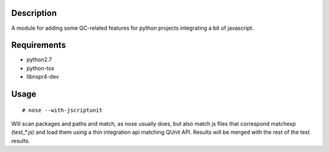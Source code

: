 Description
===========

A module for adding some QC-related features for python projects integrating
a bit of javascript.


Requirements
============

* python2.7
* python-tox
* libnspr4-dev


Usage
=====

::

  # nose --with-jscriptunit

Will scan packages and paths and match, as nose usually does, but also match
js files that correspond matchexp (test_*.js) and load them using a thin
integration api matching QUnit API. Results will be merged with the rest
of the test results.
